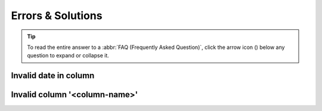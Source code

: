 .. _faq-errors-and-solutions:

Errors & Solutions
--------------------

.. tip::

   To read the entire answer to a :abbr:`FAQ (Frequently Asked Question)`, click the arrow icon
   (|collapsible-item-arrow|) below any question to expand or collapse it.

.. raw:: html

  <hr>

.. _faq-errors-invalid-date-format:

Invalid date in column
~~~~~~~~~~~~~~~~~~~~~~~

.. collapse:: Click to view answer

   .. raw:: html

      <br>

   .. hint::

      As regards to date formats, ``YYYY`` represents the four-digit year, ``MM`` is the two-digit month and ``DD``
      is the two-digit day.

   This error can pertain to any date column such as **collection date** or **DATE_OF_COLLECTION** depending on the
   type of manifest that you are trying to upload.

   Two main reasons why this error occurs are:

   .. _faq-errors-invalid-date-entered:

   #. **Invalid date format**: The date provided does not match a valid date format.

      *   Depending on the column, valid date formats may include options such as ``YYYY-MM-DD``, ``YYYY-MM``, ``YYYY``,
          ``NOT_COLLECTED`` or ``NOT_PROVIDED``. The error message shown will display the valid options for the specific
          column.

      *  A date-time value is provided but with a space separator (e.g. ``2025-05-01 14:30:00``) instead of a
         a date-time format with a **T** separator (e.g. ``2025-05-01T14:30:00``).

      .. raw:: html

         <br>

      .. _faq-errors-invalid-date-format-time-added:

   #. **Valid date only value but time being added**: A valid date is provided but the spreadsheet internally and
      automatically converts **date only** values to date-time values where the time component is set to ``00:00:00``.

      This time component is usually not visible in the cell. An example of this is ``2025-05-01 00:00:00``) but only
      ``2025-05-01`` is inputted and visible in the cell.

      Refer to the :ref:`Solution option #2 <faq-errors-invalid-date-format-time-added-solution-2>` below to resolve
      this issue.

      .. raw:: html

         <br>

      .. figure:: /assets/images/errors/error_invalid_collection_date.png
         :alt: Example of invalid date format error message for collection date column
         :align: center
         :target: https://raw.githubusercontent.com/TGAC/COPO-documentation/main/assets/images/errors/error_invalid_collection_date.png
         :class: with-shadow with-border
         :height: 200px

         **Example of invalid date format error message for collection date column**

      .. raw:: html

         <br>

      .. figure:: /assets/images/errors/error_invalid_date_of_collection.png
         :alt: Example of invalid date format error message for DATE_OF_COLLECTION column
         :align: center
         :target: https://raw.githubusercontent.com/TGAC/COPO-documentation/main/assets/images/errors/error_invalid_date_of_collectione.png
         :class: with-shadow with-border
         :height: 200px

         **Example of invalid date error message for DATE_OF_COLLECTION column**

   **Solutions**

    **Option 1**: Re-format the date column in the spreadsheet

      #.	Select the entire column with the date values to be corrected.
      #.	Right-click then, select **Format Cells...**
      #.	Select **Custom**
      #.	In the **Type** field, enter ``yyyy-mm-dd``
      #.	Click **OK**
      #.	Save the spreadsheet and reupload the file.

      If the error persists, try the alternative solution below.

    .. centered:: **OR**

    .. _faq-errors-invalid-date-format-time-added-solution-2:

    **Option 2**: Convert date cell to text using a formula in a temporary column

      #. In a new column, enter ``=TEXT(A1,"yyyy-mm-dd")`` (replace ``A1`` with the cell you want to convert).
      #. Copy the formula results.
      #. Use **Paste Values** or **Paste Special** --> **Values** to overwrite the original column with the formatted
         text.
      #. Delete the temporary column.
      #. Save the spreadsheet and reupload the file.


.. raw:: html

  <hr>

.. _faq-errors-invalid-column:

Invalid column '<column-name>'
~~~~~~~~~~~~~~~~~~~~~~~~~~~~~~~

.. collapse:: Click to view answer

   .. raw:: html

      <br>

   This error occurs when a column header in the uploaded manifest does not match any of the expected column headers
   for the selected checklist.

   This error usually occurs when the incorrect checklist is selected or if there is a typo in the


   .. figure:: /assets/images/errors/error_invalid_column_incorrect_manifest_uploaded.png
      :alt: Example of incorrect manifest uploaded error message
      :align: center
      :target: https://raw.githubusercontent.com/TGAC/COPO-documentation/main/assets/images/errors/error_invalid_column_incorrect_manifest_uploaded.png
      :class: with-shadow with-border
      :height: 300px

      **Example of incorrect manifest uploaded error message**

   **Solutions**

    Verify that the correct checklist is selected from the dropdown menu then, re-upload a manifest that matches the
    selected checklist.

    Alternatively, verify that the column header is spelt correctly and matches one of the expected column headers
    for the selected checklist. Refer to the :ref:`manifest-checklist` section for guidance.

.. raw:: html

   <br><hr>

..
    Images declaration
..

.. |collapsible-item-arrow| image:: /assets/images/icons/collapsible_item_arrow.png
   :height: 2ex
   :class: no-scaled-link